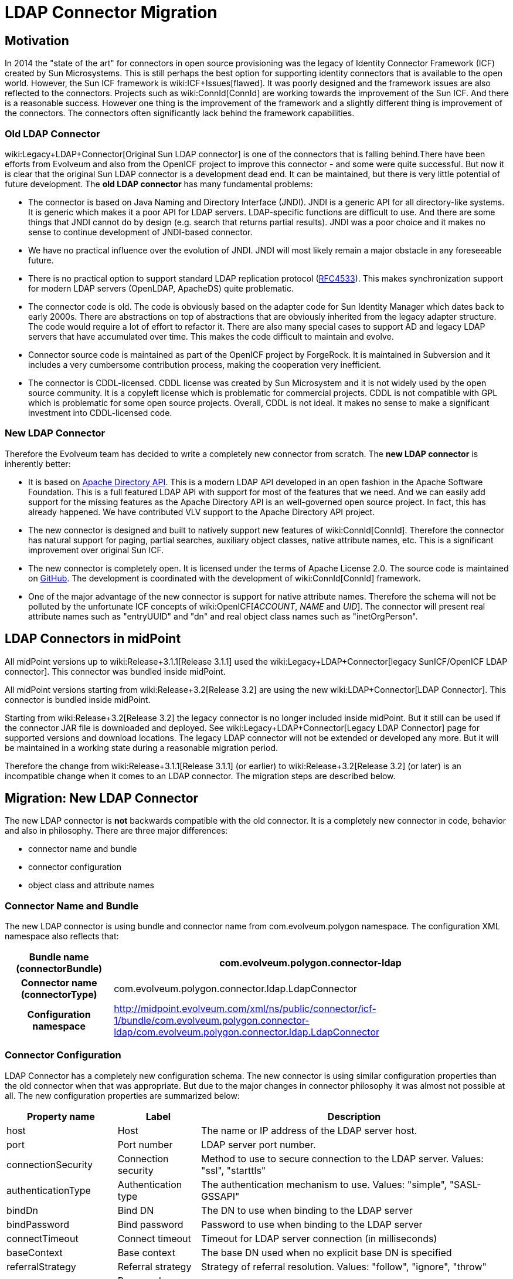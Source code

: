 = LDAP Connector Migration
:page-wiki-name: LDAP Connector Migration
:page-wiki-metadata-create-user: semancik
:page-wiki-metadata-create-date: 2015-08-05T10:20:10.438+02:00
:page-wiki-metadata-modify-user: semancik
:page-wiki-metadata-modify-date: 2015-08-05T13:52:10.707+02:00
:page-obsolete: true

== Motivation

In 2014 the "state of the art" for connectors in open source provisioning was the legacy of Identity Connector Framework (ICF) created by Sun Microsystems.
This is still perhaps the best option for supporting identity connectors that is available to the open world.
However, the Sun ICF framework is wiki:ICF+Issues[flawed]. It was poorly designed and the framework issues are also reflected to the connectors.
Projects such as wiki:ConnId[ConnId] are working towards the improvement of the Sun ICF.
And there is a reasonable success.
However one thing is the improvement of the framework and a slightly different thing is improvement of the connectors.
The connectors often significantly lack behind the framework capabilities.


=== Old LDAP Connector

wiki:Legacy+LDAP+Connector[Original Sun LDAP connector] is one of the connectors that is falling behind.There have been efforts from Evolveum and also from the OpenICF project to improve this connector - and some were quite successful.
But now it is clear that the original Sun LDAP connector is a development dead end.
It can be maintained, but there is very little potential of future development.
The *old LDAP connector* has many fundamental problems:

* The connector is based on Java Naming and Directory Interface (JNDI).
JNDI is a generic API for all directory-like systems.
It is generic which makes it a poor API for LDAP servers.
LDAP-specific functions are difficult to use.
And there are some things that JNDI cannot do by design (e.g. search that returns partial results).
JNDI was a poor choice and it makes no sense to continue development of JNDI-based connector.

* We have no practical influence over the evolution of JNDI.
JNDI will most likely remain a major obstacle in any foreseeable future.

* There is no practical option to support standard LDAP replication protocol (link:https://tools.ietf.org/html/rfc4533[RFC4533]). This makes synchronization support for modern LDAP servers (OpenLDAP, ApacheDS) quite problematic.

* The connector code is old.
The code is obviously based on the adapter code for Sun Identity Manager which dates back to early 2000s.
There are abstractions on top of abstractions that are obviously inherited from the legacy adapter structure.
The code would require a lot of effort to refactor it.
There are also many special cases to support AD and legacy LDAP servers that have accumulated over time.
This makes the code difficult to maintain and evolve.

* Connector source code is maintained as part of the OpenICF project by ForgeRock.
It is maintained in Subversion and it includes a very cumbersome contribution process, making the cooperation very inefficient.

* The connector is CDDL-licensed.
CDDL license was created by Sun Microsystem and it is not widely used by the open source community.
It is a copyleft license which is problematic for commercial projects.
CDDL is not compatible with GPL which is problematic for some open source projects.
Overall, CDDL is not ideal.
It makes no sense to make a significant investment into CDDL-licensed code.


=== New LDAP Connector

Therefore the Evolveum team has decided to write a completely new connector from scratch.
The *new LDAP connector* is inherently better:

* It is based on link:https://directory.apache.org/api/[Apache Directory API]. This is a modern LDAP API developed in an open fashion in the Apache Software Foundation.
This is a full featured LDAP API with support for most of the features that we need.
And we can easily add support for the missing features as the Apache Directory API is an well-governed open source project.
In fact, this has already happened.
We have contributed VLV support to the Apache Directory API project.

* The new connector is designed and built to natively support new features of wiki:ConnId[ConnId]. Therefore the connector has natural support for paging, partial searches, auxiliary object classes, native attribute names, etc.
This is a significant improvement over original Sun ICF.

* The new connector is completely open.
It is licensed under the terms of Apache License 2.0. The source code is maintained on link:https://github.com/Evolveum/connector-ldap[GitHub]. The development is coordinated with the development of wiki:ConnId[ConnId] framework.

* One of the major advantage of the new connector is support for native attribute names.
Therefore the schema will not be polluted by the unfortunate ICF concepts of wiki:OpenICF[__ACCOUNT__, __NAME__ and __UID__]. The connector will present real attribute names such as "entryUUID" and "dn" and real object class names such as "inetOrgPerson".


== LDAP Connectors in midPoint

All midPoint versions up to wiki:Release+3.1.1[Release 3.1.1] used the wiki:Legacy+LDAP+Connector[legacy SunICF/OpenICF LDAP connector]. This connector was bundled inside midPoint.

All midPoint versions starting from wiki:Release+3.2[Release 3.2] are using the new wiki:LDAP+Connector[LDAP Connector]. This connector is bundled inside midPoint.

Starting from wiki:Release+3.2[Release 3.2] the legacy connector is no longer included inside midPoint.
But it still can be used if the connector JAR file is downloaded and deployed.
See wiki:Legacy+LDAP+Connector[Legacy LDAP Connector] page for supported versions and download locations.
The legacy LDAP connector will not be extended or developed any more.
But it will be maintained in a working state during a reasonable migration period.

Therefore the change from wiki:Release+3.1.1[Release 3.1.1] (or earlier) to wiki:Release+3.2[Release 3.2] (or later) is an incompatible change when it comes to an LDAP connector.
The migration steps are described below.


== Migration: New LDAP Connector

The new LDAP connector is *not* backwards compatible with the old connector.
It is a completely new connector in code, behavior and also in philosophy.
There are three major differences:

* connector name and bundle

* connector configuration

* object class and attribute names


=== Connector Name and Bundle

The new LDAP connector is using bundle and connector name from com.evolveum.polygon namespace.
The configuration XML namespace also reflects that:

[%autowidth,cols="h,1"]
|===
| Bundle name (connectorBundle) | com.evolveum.polygon.connector-ldap

| Connector name (connectorType)
| com.evolveum.polygon.connector.ldap.LdapConnector


| Configuration namespace
| link:http://midpoint.evolveum.com/xml/ns/public/connector/icf-1/bundle/com.evolveum.polygon.connector-ldap/com.evolveum.polygon.connector.ldap.LdapConnector[http://midpoint.evolveum.com/xml/ns/public/connector/icf-1/bundle/com.evolveum.polygon.connector-ldap/com.evolveum.polygon.connector.ldap.LdapConnector]


|===


=== Connector Configuration

LDAP Connector has a completely new configuration schema.
The new connector is using similar configuration properties than the old connector when that was appropriate.
But due to the major changes in connector philosophy it was almost not possible at all.
The new configuration properties are summarized below:

[%autowidth]
|===
| Property name | Label | Description

| host
| Host
| The name or IP address of the LDAP server host.


| port
| Port number
| LDAP server port number.


| connectionSecurity
| Connection security
| Method to use to secure connection to the LDAP server.
Values: "ssl", "starttls"


| authenticationType
| Authentication type
| The authentication mechanism to use.
Values: "simple", "SASL-GSSAPI"


| bindDn
| Bind DN
| The DN to use when binding to the LDAP server


| bindPassword
| Bind password
| Password to use when binding to the LDAP server


| connectTimeout
| Connect timeout
| Timeout for LDAP server connection (in milliseconds)


| baseContext
| Base context
| The base DN used when no explicit base DN is specified


| referralStrategy
| Referral strategy
| Strategy of referral resolution.
Values: "follow", "ignore", "throw"


| passwordAttribute
| Password attribute
| Name of the LDAP attribute that is used to store account password


| passwordHashAlgorithm
| Password hash algorithm
| Hash the passwords with a specified algorithm before they are sent to the server.


| pagingStrategy
| Paging strategy
| Strategy used to send search requests that require paging.
Usually specified preference over mechanisms such as VLV or simple paged results.
Values: "none", "auto", "spr", "vlv"


| pagingBlockSize
| Paging block size
| Number of entries in one paging block.
Used as a default value when page size is not explicitly specified in the request.


| vlvSortAttribute
| VLV sort attribute
| Name of LDAP attribute used to sort the results if VLV is used for paging and no explicit sorting attribute is specified in the request.


| vlvSortOrderingRule
| VLV ordering rule
| LDAP ordering rule to use in VLV requests.
Some LDAP servers require explicit specification of ordering rule.


| uidAttribute
| Primary identifier attribute
| Name of LDAP attribute to use as a primary identifier.
This will be used as ConnId \__UID\__ attribute.
The default is entryUUID which is the best choice for modern LDAP servers.
Value of "dn" can be used here to use entry DN as a primary identifier.


| operationalAttributes
| Operational attributes
| Names of significant LDAP operational attributes.
Connector will try to return these attributes in each entry.


| readSchema
| Read schema
| If set to true (which is the default) then the connector will try to read LDAP schema.


| schemaQuirksMode
| Schema quirks mode
| Some LDAP servers use strange or non-standard variations of schema definition.
The quirks mode is used to tolerate these variations and use as much of the schema definition as possible.


| synchronizationStrategy
| Synchronization strategy
| Strategy to use for almost-real-time synchronization.
Values: "none", "auto", "sunChangeLog", "modifyTimestamp"


| changeLogBlockSize
| Changelog block size
| Number of change log entries to fetch in a single request.


| changeNumberAttribute
| Change number attribute
| "Change number" attribute - unique indentifier of the change in the change log.


|===

Configuration samples for all LDAP resources were updated to the new LDAP connector.
The wiki:Configuration+Samples[Configuration Samples] are located at the usual places.


=== Shadows

The wiki:Shadow+Objects[shadows] in the old connector looked like this:

.Shadow: Legacy LDAP connector
[source]
----
<shadow>
  <objectClass>AccountObjectClass</objectClass>
  ...
  <attributes>
    <icfs:name>uid=foo,ou=people,dc=example,dc=com</icfs:name>
    <icfs:uid>b41da37e-3b58-11e5-ad73-001e8c717e5b</icfs:uid>
    <ri:uid>foo</ri:uid>
    <ri:cn>Foo Bar</ri:cn>
    ...
  </attributes>
</shadow>
----

Shadow for new connector looks like this:

.Shadow: New LDAP connector
[source]
----
<shadow>
  <objectClass>inetOrgPerson</objectClass>
  ...
  <attributes>
    <ri:dn>uid=foo,ou=people,dc=example,dc=com</ri:dn>
    <ri:entryUUID>b41da37e-3b58-11e5-ad73-001e8c717e5b</ri:entryUUID>
    <ri:uid>foo</ri:uid>
    <ri:cn>Foo Bar</ri:cn>
    ...
  </attributes>
</shadow>
----

The new LDAP connector is using native names of attributes and object classes and therefore it has obviously cleaner and better data structure.
But this data structure is different and currently there is no way how to automatically transform the shadows.


=== Migration steps

We recommend the following migration procedure:

. Add resource that will use the new LDAP connector.
Configure it as a completely new resource using the same hostname/port/credentials as the old one.

. Change assignment enforcement level to a permissive value (none or positive).

. Set up a correlation expression to correlate users with the LDAP accounts.
Reconcile the new LDAP resource.
The result should be that the LDAP accounts on the new resource are linked.

. Modify definitions of role and/or direct assignments to point to the new LDAP resource instead of the old one.
Resource reference (resourceRef) needs to be changed, but also any mappings for identifier attributes (link:http://icfsname[icfs:name] and link:http://icfsuid[icfs:uid] in the old connector).

. Delete old LDAP resource and all shadows that belong to that resource (there is now an option to do this efficiently in the Repository Objects GUI page).

. Recompute the users.
This should remove the orphaned linkRefs in user objects.

. Double-ckeck that every thing is switched to the new resource (roles, assignments, shadows exist and are linked to users).

. Change assignment enforcement level to the original.


== Migration: Legacy LDAP Connector

The legacy LDAP connector is still available and it still can be used.
This avoids the need for data (shadow) migration.
There is only a change in legacy LDAP connector bundle name (from com.evolveum.polygon.connector-ldap to com.evolveum.polygon.connector-ldap-legacy).

To use the legacy LDAP connector in midPoint 3.2 or later please follow these steps:

. Download JAR of the legacy LDAP connector and deploy it into midPoint

. In all the resource definitions change connectorRef to point to the newly discovered legacy LDAP connector.

. In all the resource definitions change connector configuration namespace from http://midpoint.evolveum.com/xml/ns/public/connector/icf-1/bundle/com.evolveum.polygon.connector-ldap/org.identityconnectors.ldap.LdapConnector to http://midpoint.evolveum.com/xml/ns/public/connector/icf-1/bundle/com.evolveum.polygon.connector-ldap-legacy/org.identityconnectors.ldap.LdapConnector.

. No change in configuration, shadows or roles is needed.

The legacy LDAP connector will be maintained for a reasonable migration period which mostly depends on the requirements of midPoint subscribers.
After that period the legacy connector will no longer be supported.
Therefore please plan the migration to the new connector accordingly.


== See Also

* wiki:LDAP+Connector[LDAP Connector]

* wiki:Legacy+LDAP+Connector[Legacy LDAP Connector]

* wiki:ICF+Issues[ICF Issues]